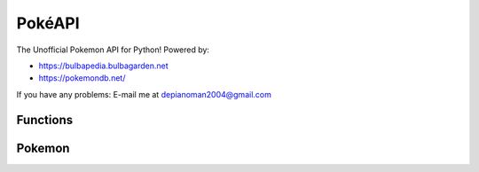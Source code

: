 PokéAPI
*******

The Unofficial Pokemon API for Python! Powered by:

- https://bulbapedia.bulbagarden.net
- https://pokemondb.net/

If you have any problems: E-mail me at `depianoman2004@gmail.com <mailto:depianoman2004@gmail.com>`_

Functions
=========

.. function:: def IDfromPokemon(name)

	This function returns the name of a Pokemon from its National Dex ID

	:param name: The name of the Pokemon - *str*

.. function:: def PokemonfromID(pid)

	This function returns the National Dex ID from a Pokemon's name

	:param pid: The National Dex ID of the Pokemon - *int*

.. function:: def PokemonLearnset(name, generation)

	This function returns the Learnset in the form::

		{ 1: [["Growl", 40, 0, 100, "Normal", "Status"], ["Tackle", 35, 40, 100, "Normal", "Physical"]], 7: ...}
		# Level: [[Move, PP, Power, Accuracy, Type, Status/Special/Physical], [Other Move...

	:param name: The name of the Pokemon - *str*
	:param generation: The generation of game learnset is in - *int*

.. function:: def PokemonLocations(name, game)

	This function returns the locations in ``', '.join(["Location1", "Location2"])`` form
	
	:param name: The name of the Pokemon - *str*
	:param game: The game you want the locations from - *str*

.. function:: def PokemonTypes(name)

	This function returns a list of the types of the Pokemon

	:param name: The name of the Pokemon - *str*

.. function:: def PokemonSprite(name)

	This function returns a URL of the Pokemon's sprite

	:param name: The name of the Pokemon - *str*
 
.. function:: def ShinyPokemonSprite(name)

	This function returns a URL of the Pokemon's Shiny sprite

	:param name: The name of the Pokemon - *str*

.. function:: def PokemonAbilities(name)

	This function returns a 3-element list of the Abilities a Pokemon has in the order: ``[Ability1, Ability2, HiddenAbility]``

	:param name: The name of the Pokemon - *str*


Pokemon
=======
.. function:: def setPokemonByName(name, level)

	This sets what pokemon it is by name, and sets the level.

	:param name: The name of the Pokemon - *str*
	:param level: The level of the Pokemon - *int*

.. function:: def setPokemonByID(pid, level)

	This sets what pokemon it is by the Pokemon's National Dex ID, and sets the level

	:param id: The id of the Pokemon - *int*
	:param level: The level of the Pokemon - *int*

.. function:: def setAbility(choice)

	This sets what ability the Pokemon has by the three possible choices:

	- Ability 1
	- Ability 2
	- Hidden Ability

	:param choice: The chosen ability (can be ``1``, ``2``, or ``"H"``) - *int or str*

.. function:: def setLevel(level)

	This sets the level of the Pokemon
	
	:param level: The level of the Pokemon - *int*
